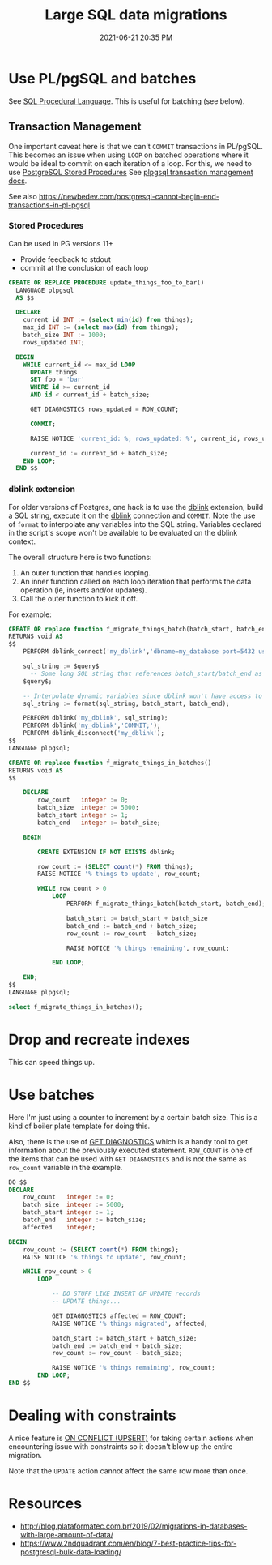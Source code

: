 :PROPERTIES:
:ID:       F544CDDD-34B9-4475-B265-1139F18D9090
:END:
#+title: Large SQL data migrations
#+date: 2021-06-21 20:35 PM
#+updated: 2023-10-06 13:14 PM
#+filetags: :sql:postgres:

* Use PL/pgSQL and batches
  See [[id:B1708529-05EA-41A7-8926-11E93C397DEA][SQL Procedural Language]]. This is useful for batching (see below).

** Transaction Management
   One important caveat here is that we can't ~COMMIT~  transactions in PL/pgSQL.
   This becomes an issue when using ~LOOP~ on batched operations where it would
   be ideal to commit on each iteration of a loop. For this, we need to use
   [[https://www.postgresqltutorial.com/postgresql-stored-procedures/][PostgreSQL Stored Procedures]] See [[https://www.postgresql.org/docs/current/plpgsql-transactions.html][plpgsql transaction management docs]].

   See also
   https://newbedev.com/postgresql-cannot-begin-end-transactions-in-pl-pgsql

*** Stored Procedures
    Can be used in PG versions 11+
    - Provide feedback to stdout
    - commit at the conclusion of each loop
    #+begin_src  sql
      CREATE OR REPLACE PROCEDURE update_things_foo_to_bar()
        LANGUAGE plpgsql
        AS $$

        DECLARE
          current_id INT := (select min(id) from things);
          max_id INT := (select max(id) from things);
          batch_size INT := 1000;
          rows_updated INT;

        BEGIN
          WHILE current_id <= max_id LOOP
            UPDATE things
            SET foo = 'bar'
            WHERE id >= current_id
            AND id < current_id + batch_size;

            GET DIAGNOSTICS rows_updated = ROW_COUNT;

            COMMIT;

            RAISE NOTICE 'current_id: %; rows_updated: %', current_id, rows_updated;

            current_id := current_id + batch_size;
          END LOOP;
        END $$
    #+end_src
*** dblink extension
    For older versions of Postgres, one hack is to use the [[https://www.postgresql.org/docs/current/contrib-dblink-function.html][dblink]] extension,
    build a SQL string, execute it on the [[https://www.postgresql.org/docs/current/contrib-dblink-function.html][dblink]] connection and ~COMMIT~. Note
    the use of ~format~ to interpolate any variables into the SQL string.
    Variables declared in the script's scope won't be available to be evaluated
    on the dblink context.

    The overall structure here is two functions:

    1. An outer function that handles looping.
    2. An inner function called on each loop iteration that performs the data
       operation (ie, inserts and/or updates).
    3. Call the outer function to kick it off.

    For example:

    #+begin_src sql
      CREATE OR replace function f_migrate_things_batch(batch_start, batch_end)
      RETURNS void AS
      $$
          PERFORM dblink_connect('my_dblink','dbname=my_database port=5432 user=username');

          sql_string := $query$
            -- Some long SQL string that references batch_start/batch_end as `%1$s` and `%2$s`
          $query$;

          -- Interpolate dynamic variables since dblink won't have access to them.
          sql_string := format(sql_string, batch_start, batch_end);

          PERFORM dblink('my_dblink', sql_string);
          PERFORM dblink('my_dblink','COMMIT;');
          PERFORM dblink_disconnect('my_dblink');
      $$
      LANGUAGE plpgsql;

      CREATE OR replace function f_migrate_things_in_batches()
      RETURNS void AS
      $$

          DECLARE
              row_count   integer := 0;
              batch_size  integer := 5000;
              batch_start integer := 1;
              batch_end   integer := batch_size;

          BEGIN

              CREATE EXTENSION IF NOT EXISTS dblink;

              row_count := (SELECT count(*) FROM things);
              RAISE NOTICE '% things to update', row_count;

              WHILE row_count > 0
                  LOOP
                      PERFORM f_migrate_things_batch(batch_start, batch_end);

                      batch_start := batch_start + batch_size
                      batch_end := batch_end + batch_size;
                      row_count := row_count - batch_size;

                      RAISE NOTICE '% things remaining', row_count;

                  END LOOP;

          END;
      $$
      LANGUAGE plpgsql;

      select f_migrate_things_in_batches();
    #+end_src

* Drop and recreate indexes
  This can speed things up.
* Use batches

  Here I'm just using a counter to increment by a certain batch size. This is a
  kind of boiler plate template for doing this.

  Also, there is the use of [[https://www.postgresql.org/docs/9.6/plpgsql-statements.html#PLPGSQL-STATEMENTS-DIAGNOSTICS][GET DIAGNOSTICS]] which is a handy tool to get
  information about the previously executed statement. ~ROW_COUNT~ is one of the
  items that can be used with ~GET DIAGNOSTICS~ and is not the same as
  ~row_count~ variable in the example.

  #+begin_src sql
    DO $$
    DECLARE
        row_count   integer := 0;
        batch_size  integer := 5000;
        batch_start integer := 1;
        batch_end   integer := batch_size;
        affected    integer;

    BEGIN
        row_count := (SELECT count(*) FROM things);
        RAISE NOTICE '% things to update', row_count;

        WHILE row_count > 0
            LOOP

                -- DO STUFF LIKE INSERT OF UPDATE records
                -- UPDATE things...

                GET DIAGNOSTICS affected = ROW_COUNT;
                RAISE NOTICE '% things migrated', affected;

                batch_start := batch_start + batch_size;
                batch_end := batch_end + batch_size;
                row_count := row_count - batch_size;

                RAISE NOTICE '% things remaining', row_count;
            END LOOP;
    END $$
  #+end_src
* Dealing with constraints
  A nice feature is [[id:72A8A586-D9D0-4EFD-8DA9-BB3423543865][ON CONFLICT (UPSERT)]] for taking certain actions when
  encountering issue with constraints so it doesn't blow up the entire
  migration.

  Note that the ~UPDATE~ action cannot affect the same row more than once.
* Resources
  - http://blog.plataformatec.com.br/2019/02/migrations-in-databases-with-large-amount-of-data/
  - https://www.2ndquadrant.com/en/blog/7-best-practice-tips-for-postgresql-bulk-data-loading/
